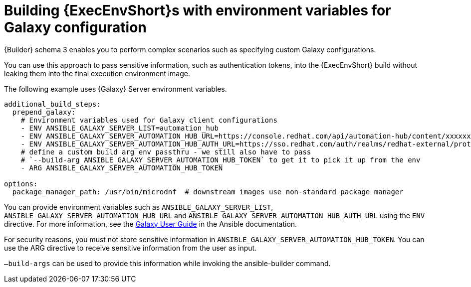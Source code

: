 :_mod-docs-content-type: CONCEPT

[id="con-build-ee-with-env-vars-for-galaxy"]

= Building {ExecEnvShort}s with environment variables for Galaxy configuration

[role="_abstract"]
{Builder} schema 3 enables you to perform complex scenarios such as specifying custom Galaxy configurations. 

You can use this approach to pass sensitive information, such as authentication tokens, into the {ExecEnvShort} build without leaking them into the final execution environment image.

The following example uses {Galaxy} Server environment variables.

----
additional_build_steps:
  prepend_galaxy:
    # Environment variables used for Galaxy client configurations
    - ENV ANSIBLE_GALAXY_SERVER_LIST=automation_hub
    - ENV ANSIBLE_GALAXY_SERVER_AUTOMATION_HUB_URL=https://console.redhat.com/api/automation-hub/content/xxxxxxx-synclist/
    - ENV ANSIBLE_GALAXY_SERVER_AUTOMATION_HUB_AUTH_URL=https://sso.redhat.com/auth/realms/redhat-external/protocol/openid-connect/token
    # define a custom build arg env passthru - we still also have to pass
    # `--build-arg ANSIBLE_GALAXY_SERVER_AUTOMATION_HUB_TOKEN` to get it to pick it up from the env
    - ARG ANSIBLE_GALAXY_SERVER_AUTOMATION_HUB_TOKEN

options:
  package_manager_path: /usr/bin/microdnf  # downstream images use non-standard package manager
----

You can provide environment variables such as `ANSIBLE_GALAXY_SERVER_LIST`, `ANSIBLE_GALAXY_SERVER_AUTOMATION_HUB_URL` and `ANSIBLE_GALAXY_SERVER_AUTOMATION_HUB_AUTH_URL` using the `ENV` directive. For more information, see the link:https://docs.ansible.com/ansible/latest/galaxy/user_guide.html#configuring-the-ansible-galaxy-client[Galaxy User Guide] in the Ansible documentation.

For security reasons, you must not store sensitive information in `ANSIBLE_GALAXY_SERVER_AUTOMATION_HUB_TOKEN`. 
You can use the ARG directive to receive sensitive information from the user as input.

`–build-args` can be used to provide this information while invoking the ansible-builder command.